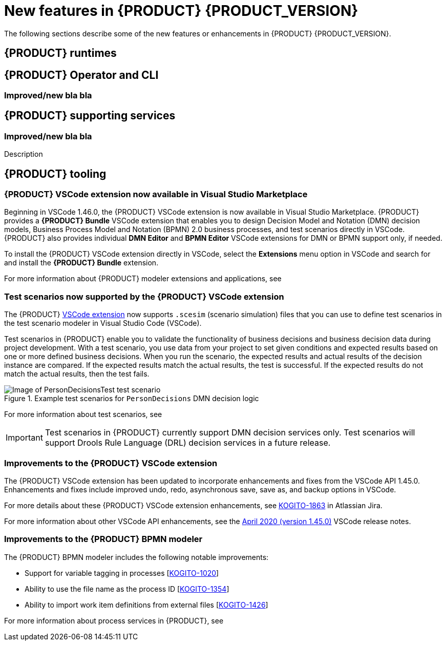 [id='ref-kogito-rn-new-features_{context}']
= New features in {PRODUCT} {PRODUCT_VERSION}

The following sections describe some of the new features or enhancements in {PRODUCT} {PRODUCT_VERSION}.

== {PRODUCT} runtimes

ifdef::KOGITO-COMM[]
=== New {PRODUCT} example applications with OptaPlanner

The following {PRODUCT} example applications with OptaPlanner integration are now available:

* https://github.com/kiegroup/kogito-examples/tree/master/process-optaplanner-quarkus[`process-optaplanner-quarkus`]: OptaPlanner example for {PRODUCT} on Quarkus
* https://github.com/kiegroup/kogito-examples/tree/master/process-optaplanner-springboot[`process-optaplanner-springboot`]: OptaPlanner example for {PRODUCT} on Spring Boot

These example applications illustrate how to use OptaPlanner to optimize planning resources in a sample airline process service.

For more information about OptaPlanner integration with {PRODUCT}, see the https://docs.optaplanner.org/latestFinal/optaplanner-docs/html_single/index.html#integrationWithQuarkus[OptaPlanner documentation].

For more information about running {PRODUCT} example applications, see xref:proc-kogito-app-examples-running_kogito-creating-running[].
endif::[]

== {PRODUCT} Operator and CLI

ifdef::KOGITO-COMM[]
=== Support for {PRODUCT} service deployment on Kubernetes

The {PRODUCT} Operator now supports {PRODUCT} service deployment on Kubernetes. After you create your {PRODUCT} services as part of a business application, you can build a container image for your {PRODUCT} project, push the image to an image registry, and then use the {PRODUCT} Operator to deploy your services on Kubernetes from the registered container image. The {PRODUCT} Operator uses a `KogitoRuntime` custom resource that enables Kubernetes or OpenShift deployment from a registered container image. This resource does not require you to build the images in the cluster. Instead, you can pass the {PRODUCT} service image that you want to deploy and the {PRODUCT} Operator handles the building and deployment for you.

For more information about {PRODUCT} service deployment on Kubernetes, see xref:proc-kogito-deploying-on-kubernetes_kogito-deploying-on-openshift[].
endif::[]

=== Improved/new bla bla

== {PRODUCT} supporting services

=== Improved/new bla bla

Description

== {PRODUCT} tooling

=== {PRODUCT} VSCode extension now available in Visual Studio Marketplace

Beginning in VSCode 1.46.0, the {PRODUCT} VSCode extension is now available in Visual Studio Marketplace. {PRODUCT} provides a *{PRODUCT} Bundle* VSCode extension that enables you to design Decision Model and Notation (DMN) decision models, Business Process Model and Notation (BPMN) 2.0 business processes, and test scenarios directly in VSCode. {PRODUCT} also provides individual *DMN Editor* and *BPMN Editor* VSCode extensions for DMN or BPMN support only, if needed.

To install the {PRODUCT} VSCode extension directly in VSCode, select the *Extensions* menu option in VSCode and search for and install the *{PRODUCT} Bundle* extension.

For more information about {PRODUCT} modeler extensions and applications, see
ifdef::KOGITO[]
{URL_CREATING_RUNNING}#con-kogito-modelers_kogito-creating-running[_{CREATING_RUNNING}_].
endif::[]
ifdef::KOGITO-COMM[]
xref:con-kogito-modelers_kogito-creating-running[].
endif::[]

=== Test scenarios now supported by the {PRODUCT} VSCode extension

The {PRODUCT} https://github.com/kiegroup/kogito-tooling/releases[VSCode extension] now supports `.scesim` (scenario simulation) files that you can use to define test scenarios in the test scenario modeler in Visual Studio Code (VSCode).

Test scenarios in {PRODUCT} enable you to validate the functionality of business decisions and business decision data during project development. With a test scenario, you use data from your project to set given conditions and expected results based on one or more defined business decisions. When you run the scenario, the expected results and actual results of the decision instance are compared. If the expected results match the actual results, the test is successful. If the expected results do not match the actual results, then the test fails.

.Example test scenarios for `PersonDecisions` DMN decision logic
image::kogito/creating-running/kogito-test-scenario-example-person.png[Image of PersonDecisionsTest test scenario]

For more information about test scenarios, see
ifdef::KOGITO[]
{URL_DECISION_SERVICES}#con-test-scenarios_test-scenarios[_{DECISION_SERVICES}_].
endif::[]
ifdef::KOGITO-COMM[]
xref:con-test-scenarios_test-scenarios[].
endif::[]

IMPORTANT: Test scenarios in {PRODUCT} currently support DMN decision services only. Test scenarios will support Drools Rule Language (DRL) decision services in a future release.

=== Improvements to the {PRODUCT} VSCode extension

The {PRODUCT} VSCode extension has been updated to incorporate enhancements and fixes from the VSCode API 1.45.0. Enhancements and fixes include improved undo, redo, asynchronous save, save as, and backup options in VSCode.

For more details about these {PRODUCT} VSCode extension enhancements, see https://issues.redhat.com/browse/KOGITO-1863[KOGITO-1863] in Atlassian Jira.

For more information about other VSCode API enhancements, see the https://code.visualstudio.com/updates/v1_45[April 2020 (version 1.45.0)] VSCode release notes.

=== Improvements to the {PRODUCT} BPMN modeler

The {PRODUCT} BPMN modeler includes the following notable improvements:

* Support for variable tagging in processes [https://issues.redhat.com/browse/KOGITO-1020[KOGITO-1020]]
* Ability to use the file name as the process ID [https://issues.redhat.com/browse/KOGITO-1354[KOGITO-1354]]
* Ability to import work item definitions from external files [https://issues.redhat.com/browse/KOGITO-1426[KOGITO-1426]]

For more information about process services in {PRODUCT}, see
ifdef::KOGITO[]
{URL_PROCESS_SERVICES}[_{PROCESS_SERVICES}_]
endif::[]
ifdef::KOGITO-COMM[]
xref:chap-kogito-developing-process-services[]
endif::[]
